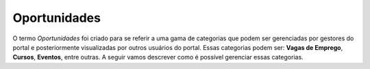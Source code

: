 Oportunidades
=============

O termo *Oportunidades* foi criado para se referir a uma gama de categorias que podem ser gerenciadas por
gestores do portal e posteriormente visualizadas por outros usuários do portal. Essas categorias
podem ser: **Vagas de Emprego**, **Cursos**, **Eventos**, entre
outras. A seguir vamos descrever como é possível gerenciar essas categorias.
